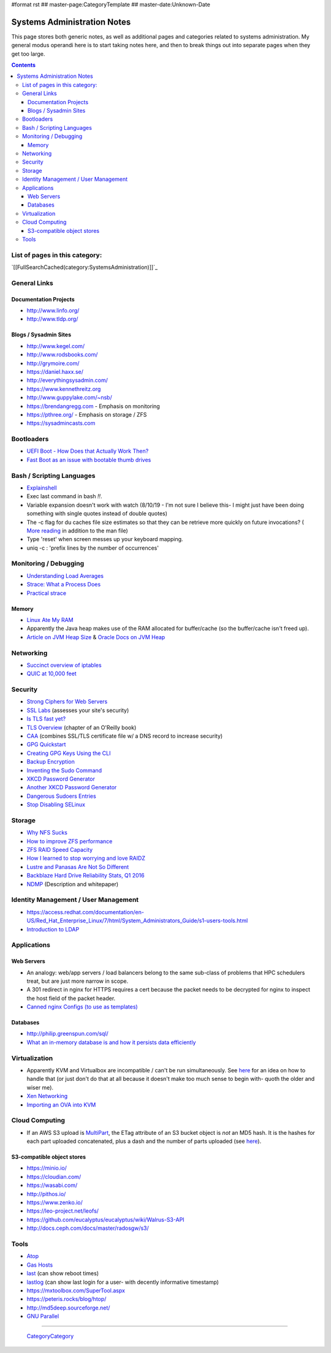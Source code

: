 #format rst
## master-page:CategoryTemplate
## master-date:Unknown-Date

Systems Administration Notes
============================

This page stores both generic notes, as well as additional pages and categories related to systems administration.  My general modus operandi here is to start taking notes here, and then to break things out into separate pages when they get too large.

.. contents::

List of pages in this category:
-------------------------------

`[[FullSearchCached(category:SystemsAdministration)]]`_

General Links
-------------

Documentation Projects
~~~~~~~~~~~~~~~~~~~~~~

* http://www.linfo.org/

* http://www.tldp.org/

Blogs / Sysadmin Sites
~~~~~~~~~~~~~~~~~~~~~~

* http://www.kegel.com/

* http://www.rodsbooks.com/

* http://grymoire.com/

* https://daniel.haxx.se/

* http://everythingsysadmin.com/

* https://www.kennethreitz.org

* http://www.guppylake.com/~nsb/

* https://brendangregg.com - Emphasis on monitoring

* https://pthree.org/ - Emphasis on storage / ZFS

* https://sysadmincasts.com

Bootloaders
-----------

* `UEFI Boot - How Does that Actually Work Then?`_

* `Fast Boot as an issue with bootable thumb drives`_

Bash / Scripting Languages
--------------------------

* Explainshell_

* Exec last command in bash *!!*.

* Variable expansion doesn't work with watch (8/10/19 - I'm not sure I believe this- I might just have been doing something with single quotes instead of double quotes)

* The -c flag for du caches file size estimates so that they can be retrieve more quickly on future invocations? ( `More reading`_ in addition to the man file)

* Type 'reset' when screen messes up your keyboard mapping.

* uniq -c : 'prefix lines by the number of occurrences'

Monitoring / Debugging
----------------------

* `Understanding Load Averages`_

* `Strace: What a Process Does`_

* `Practical strace`_

Memory
~~~~~~

* `Linux Ate My RAM`_

* Apparently the Java heap makes use of the RAM allocated for buffer/cache (so the buffer/cache isn't freed up).

* `Article on JVM Heap Size`_ & `Oracle Docs on JVM Heap`_

Networking
----------

* `Succinct overview of iptables`_

* `QUIC at 10,000 feet`_

Security
--------

* `Strong Ciphers for Web Servers`_

* `SSL Labs`_ (assesses your site's security)

* `Is TLS fast yet?`_

* `TLS Overview`_ (chapter of an O'Reilly book)

* CAA_ (combines SSL/TLS certificate file w/ a DNS record to increase security)

* `GPG Quickstart`_

* `Creating GPG Keys Using the CLI`_

* `Backup Encryption`_

* `Inventing the Sudo Command`_

* `XKCD Password Generator`_

* `Another XKCD Password Generator`_

* `Dangerous Sudoers Entries`_

* `Stop Disabling SELinux`_

Storage
-------

* `Why NFS Sucks`_

* `How to improve ZFS performance`_

* `ZFS RAID Speed Capacity`_

* `How I learned to stop worrying and love RAIDZ`_

* `Lustre and Panasas Are Not So Different`_

* `Backblaze Hard Drive Reliability Stats, Q1 2016`_

* NDMP_ (Description and whitepaper)

Identity Management / User Management
-------------------------------------

* https://access.redhat.com/documentation/en-US/Red_Hat_Enterprise_Linux/7/html/System_Administrators_Guide/s1-users-tools.html

* `Introduction to LDAP`_

Applications
------------

Web Servers
~~~~~~~~~~~

* An analogy: web/app servers / load balancers belong to the same sub-class of problems that HPC schedulers treat, but are just more narrow in scope.

* A 301 redirect in nginx for HTTPS requires a cert because the packet needs to be decrypted for nginx to inspect the host field of the packet header.

* `Canned nginx Configs (to use as templates)`_

Databases
~~~~~~~~~

* http://philip.greenspun.com/sql/

* `What an in-memory database is and how it persists data efficiently`_

Virtualization
--------------

* Apparently KVM and Virtualbox are incompatible / can't be run simultaneously.  See here_ for an idea on how to handle that (or just don't do that at all because it doesn't make too much sense to begin with- quoth the older and wiser me).

* `Xen Networking`_

* `Importing an OVA into KVM`_

Cloud Computing
---------------

* If an AWS S3 upload is MultiPart_, the ETag attribute of an S3 bucket object is *not* an MD5 hash.  It is the hashes for each part uploaded concatenated, plus a dash and the number of parts uploaded (see `here <http://docs.aws.amazon.com/AmazonS3/latest/API/RESTCommonResponseHeaders.html>`__).

S3-compatible object stores
~~~~~~~~~~~~~~~~~~~~~~~~~~~

* https://minio.io/

* https://cloudian.com/

* https://wasabi.com/

* http://pithos.io/

* https://www.zenko.io/

* https://leo-project.net/leofs/

* https://github.com/eucalyptus/eucalyptus/wiki/Walrus-S3-API

* http://docs.ceph.com/docs/master/radosgw/s3/

Tools
-----

* Atop_

* `Gas Hosts`_

* last_ (can show reboot times)

* lastlog_ (can show last login for a user- with decently informative timestamp)

* https://mxtoolbox.com/SuperTool.aspx

* https://peteris.rocks/blog/htop/

* http://md5deep.sourceforge.net/

* `GNU Parallel`_

-------------------------

 CategoryCategory_

.. ############################################################################

.. _UEFI Boot - How Does that Actually Work Then?: https://www.happyassassin.net/2014/01/25/uefi-boot-how-does-that-actually-work-then/

.. _Fast Boot as an issue with bootable thumb drives: https://forums.freebsd.org/threads/58001/#post-331378

.. _Explainshell: http://explainshell.com/

.. _More reading: http://www.linfo.org/du.html

.. _Understanding Load Averages: http://blog.scoutapp.com/articles/2009/07/31/understanding-load-averages

.. _`Strace: What a Process Does`: http://www.linuxintro.org/wiki/Strace:_what_a_process_does

.. _Practical strace: http://www.linux-magazine.com/Issues/2009/105/Practical-strace

.. _Linux Ate My RAM: http://linuxatemyram.com

.. _Article on JVM Heap Size: https://www.yourkit.com/docs/kb/sizes.jsp

.. _Oracle Docs on JVM Heap: https://docs.oracle.com/cd/E13150_01/jrockit_jvm/jrockit/geninfo/diagnos/garbage_collect.html

.. _Succinct overview of iptables: https://wiki.centos.org/HowTos/Network/IPTables

.. _QUIC at 10,000 feet: https://docs.google.com/document/d/1gY9-YNDNAB1eip-RTPbqphgySwSNSDHLq9D5Bty4FSU/edit

.. _Strong Ciphers for Web Servers: https://cipherli.st/

.. _SSL Labs: https://www.ssllabs.com/

.. _Is TLS fast yet?: https://istlsfastyet.com/

.. _TLS Overview: https://hpbn.co/transport-layer-security-tls/

.. _CAA: https://en.wikipedia.org/wiki/DNS_Certification_Authority_Authorization

.. _GPG Quickstart: https://www.madboa.com/geek/gpg-quickstart

.. _Creating GPG Keys Using the CLI: https://fedoraproject.org/wiki/Creating_GPG_Keys#Creating_GPG_Keys_Using_the_Command_Line

.. _Backup Encryption: http://www.crypt.gen.nz/papers/backup_encryption.html

.. _Inventing the Sudo Command: http://hackaday.com/2014/05/28/interview-inventing-the-unix-sudo-command/

.. _XKCD Password Generator: http://preshing.com/20110811/xkcd-password-generator/

.. _Another XKCD Password Generator: http://correcthorsebatterystaple.net/

.. _Dangerous Sudoers Entries: https://blog.compass-security.com/2012/10/dangerous-sudoers-entries-part-4-wildcards/

.. _Stop Disabling SELinux: https://stopdisablingselinux.com/

.. _Why NFS Sucks: https://www.kernel.org/doc/ols/2006/ols2006v2-pages-59-72.pdf

.. _How to improve ZFS performance: https://icesquare.com/wordpress/how-to-improve-zfs-performance/

.. _ZFS RAID Speed Capacity: https://calomel.org/zfs_raid_speed_capacity.html

.. _How I learned to stop worrying and love RAIDZ: https://www.delphix.com/blog/delphix-engineering/zfs-raidz-stripe-width-or-how-i-learned-stop-worrying-and-love-raidz

.. _Lustre and Panasas Are Not So Different: http://clusterdesign.org/2012/08/lustre-and-panasas-are-not-so-different/

.. _Backblaze Hard Drive Reliability Stats, Q1 2016: https://www.backblaze.com/blog/hard-drive-reliability-stats-q1-2016/

.. _NDMP: https://www.snia.org/ndmp

.. _Introduction to LDAP: http://ldapman.org/articles/intro_to_ldap.html

.. _Canned nginx Configs (to use as templates): https://www.nginx.com/resources/wiki/start/

.. _What an in-memory database is and how it persists data efficiently: https://medium.com/@denisanikin/what-an-in-memory-database-is-and-how-it-persists-data-efficiently-f43868cff4c1

.. _here: http://www.dedoimedo.com/computers/kvm-virtualbox.html

.. _Xen Networking: https://wiki.xenproject.org/wiki/Xen_Networking

.. _Importing an OVA into KVM: https://wiki.hackzine.org/sysadmin/kvm-import-ova.html

.. _MultiPart: ../MultiPart

.. _Atop: http://www.atoptool.nl/

.. _Gas Hosts: https://github.com/2ndalpha/gasmask

.. _last: https://linux.die.net/man/1/last

.. _lastlog: https://linux.die.net/man/8/lastlog

.. _GNU Parallel: http://www.shakthimaan.com/posts/2014/11/27/gnu-parallel/news.html

.. _CategoryCategory: ../CategoryCategory

